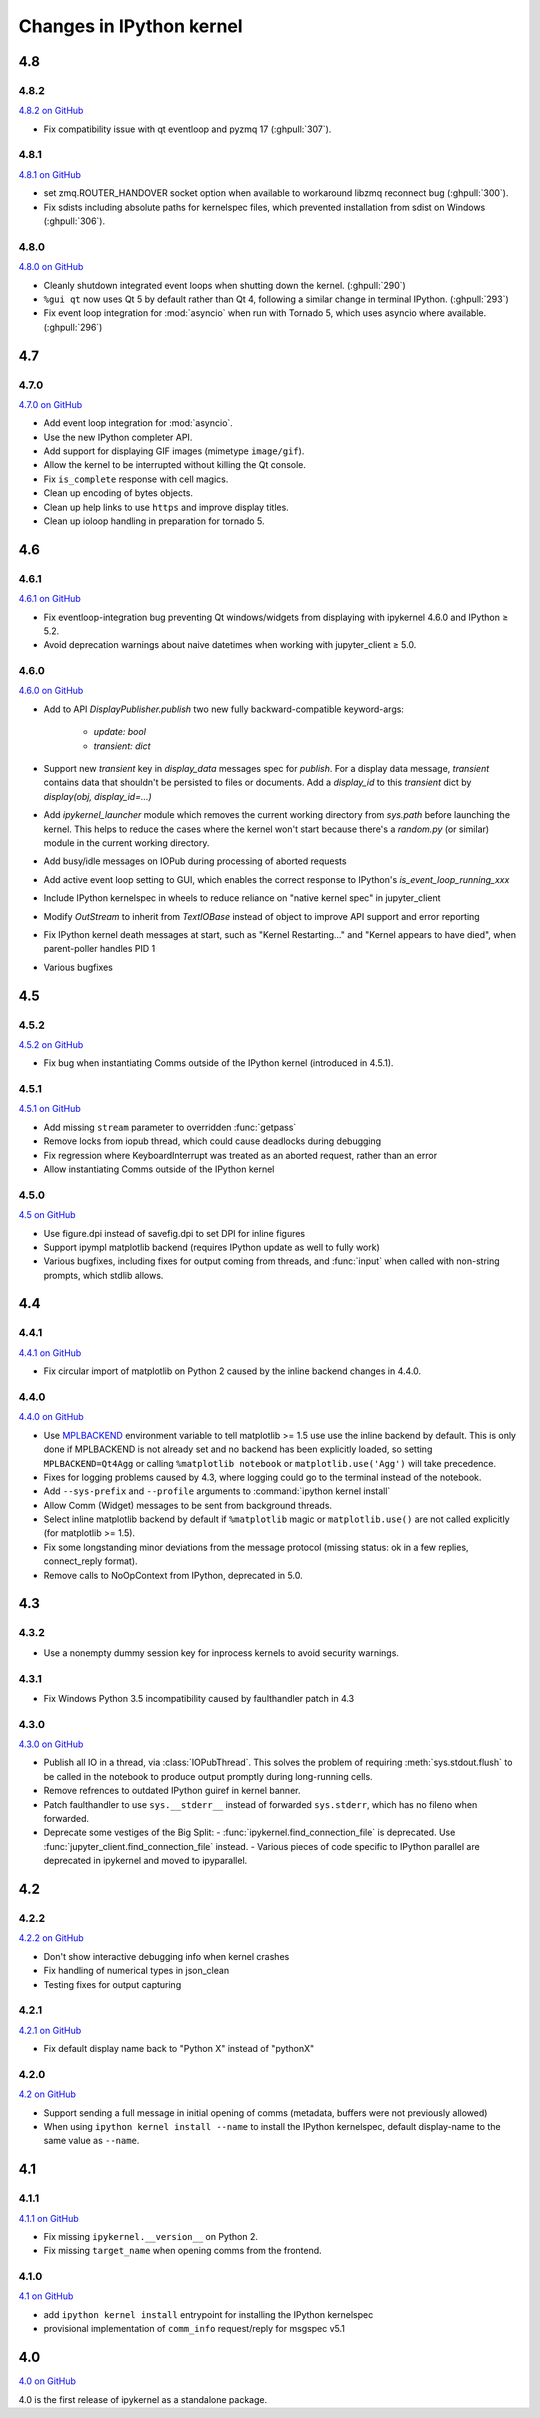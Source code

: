 Changes in IPython kernel
=========================

4.8
---

4.8.2
*****

`4.8.2 on GitHub <https://github.com/ipython/ipykernel/milestones/4.8.2>`__

- Fix compatibility issue with qt eventloop and pyzmq 17 (:ghpull:`307`).

4.8.1
*****

`4.8.1 on GitHub <https://github.com/ipython/ipykernel/milestones/4.8.1>`__

- set zmq.ROUTER_HANDOVER socket option when available
  to workaround libzmq reconnect bug (:ghpull:`300`).
- Fix sdists including absolute paths for kernelspec files,
  which prevented installation from sdist on Windows
  (:ghpull:`306`).

4.8.0
*****

`4.8.0 on GitHub <https://github.com/ipython/ipykernel/milestones/4.8>`__

- Cleanly shutdown integrated event loops when shutting down the kernel.
  (:ghpull:`290`)
- ``%gui qt`` now uses Qt 5 by default rather than Qt 4, following a similar
  change in terminal IPython. (:ghpull:`293`)
- Fix event loop integration for :mod:`asyncio` when run with Tornado 5,
  which uses asyncio where available. (:ghpull:`296`)

4.7
---

4.7.0
*****

`4.7.0 on GitHub <https://github.com/ipython/ipykernel/milestones/4.7>`__

- Add event loop integration for :mod:`asyncio`.
- Use the new IPython completer API.
- Add support for displaying GIF images (mimetype ``image/gif``).
- Allow the kernel to be interrupted without killing the Qt console.
- Fix ``is_complete`` response with cell magics.
- Clean up encoding of bytes objects.
- Clean up help links to use ``https`` and improve display titles.
- Clean up ioloop handling in preparation for tornado 5.


4.6
---

4.6.1
*****

`4.6.1 on GitHub <https://github.com/ipython/ipykernel/milestones/4.6.1>`__

- Fix eventloop-integration bug preventing Qt windows/widgets from displaying with ipykernel 4.6.0 and IPython ≥ 5.2.
- Avoid deprecation warnings about naive datetimes when working with jupyter_client ≥ 5.0.


4.6.0
*****

`4.6.0 on GitHub <https://github.com/ipython/ipykernel/milestones/4.6>`__

- Add to API `DisplayPublisher.publish` two new fully backward-compatible
  keyword-args:

    - `update: bool`
    - `transient: dict`

- Support new `transient` key in `display_data` messages spec for `publish`.
  For a display data message, `transient` contains data that shouldn't be
  persisted to files or documents. Add a `display_id` to this `transient`
  dict by `display(obj, display_id=...)`
- Add `ipykernel_launcher` module which removes the current working directory
  from `sys.path` before launching the kernel. This helps to reduce the cases
  where the kernel won't start because there's a `random.py` (or similar)
  module in the current working directory.
- Add busy/idle messages on IOPub during processing of aborted requests
- Add active event loop setting to GUI, which enables the correct response
  to IPython's `is_event_loop_running_xxx`
- Include IPython kernelspec in wheels to reduce reliance on "native kernel
  spec" in jupyter_client
- Modify `OutStream` to inherit from `TextIOBase` instead of object to improve
  API support and error reporting
- Fix IPython kernel death messages at start, such as "Kernel Restarting..."
  and "Kernel appears to have died", when parent-poller handles PID 1
- Various bugfixes


4.5
---

4.5.2
*****

`4.5.2 on GitHub <https://github.com/ipython/ipykernel/milestones/4.5.2>`__

- Fix bug when instantiating Comms outside of the IPython kernel (introduced in 4.5.1).


4.5.1
*****

`4.5.1 on GitHub <https://github.com/ipython/ipykernel/milestones/4.5.1>`__

- Add missing ``stream`` parameter to overridden :func:`getpass`
- Remove locks from iopub thread, which could cause deadlocks during debugging
- Fix regression where KeyboardInterrupt was treated as an aborted request, rather than an error
- Allow instantiating Comms outside of the IPython kernel

4.5.0
*****

`4.5 on GitHub <https://github.com/ipython/ipykernel/milestones/4.5>`__

- Use figure.dpi instead of savefig.dpi to set DPI for inline figures
- Support ipympl matplotlib backend (requires IPython update as well to fully work)
- Various bugfixes, including fixes for output coming from threads,
  and :func:`input` when called with non-string prompts, which stdlib allows.


4.4
---

4.4.1
*****

`4.4.1 on GitHub <https://github.com/ipython/ipykernel/milestones/4.4.1>`__

- Fix circular import of matplotlib on Python 2 caused by the inline backend changes in 4.4.0.


4.4.0
*****

`4.4.0 on GitHub <https://github.com/ipython/ipykernel/milestones/4.4>`__

- Use `MPLBACKEND`_ environment variable to tell matplotlib >= 1.5 use use the inline backend by default.
  This is only done if MPLBACKEND is not already set and no backend has been explicitly loaded,
  so setting ``MPLBACKEND=Qt4Agg`` or calling ``%matplotlib notebook`` or ``matplotlib.use('Agg')``
  will take precedence.
- Fixes for logging problems caused by 4.3,
  where logging could go to the terminal instead of the notebook.
- Add ``--sys-prefix`` and ``--profile`` arguments to :command:`ipython kernel install`
- Allow Comm (Widget) messages to be sent from background threads.
- Select inline matplotlib backend by default if ``%matplotlib`` magic or
  ``matplotlib.use()`` are not called explicitly (for matplotlib >= 1.5).
- Fix some longstanding minor deviations from the message protocol
  (missing status: ok in a few replies, connect_reply format).
- Remove calls to NoOpContext from IPython, deprecated in 5.0.

.. _MPLBACKEND: http://matplotlib.org/devel/coding_guide.html?highlight=mplbackend#developing-a-new-backend


4.3
---

4.3.2
*****

- Use a nonempty dummy session key for inprocess kernels to avoid security
  warnings.

4.3.1
*****

- Fix Windows Python 3.5 incompatibility caused by faulthandler patch in 4.3

4.3.0
*****

`4.3.0 on GitHub <https://github.com/ipython/ipykernel/milestones/4.3>`__

- Publish all IO in a thread, via :class:`IOPubThread`.
  This solves the problem of requiring :meth:`sys.stdout.flush` to be called in the notebook to produce output promptly during long-running cells.
- Remove refrences to outdated IPython guiref in kernel banner.
- Patch faulthandler to use ``sys.__stderr__`` instead of forwarded ``sys.stderr``,
  which has no fileno when forwarded.
- Deprecate some vestiges of the Big Split:
  - :func:`ipykernel.find_connection_file` is deprecated. Use :func:`jupyter_client.find_connection_file` instead.
  - Various pieces of code specific to IPython parallel are deprecated in ipykernel
  and moved to ipyparallel.


4.2
---

4.2.2
*****

`4.2.2 on GitHub <https://github.com/ipython/ipykernel/milestones/4.2.2>`__

- Don't show interactive debugging info when kernel crashes
- Fix handling of numerical types in json_clean
- Testing fixes for output capturing

4.2.1
*****

`4.2.1 on GitHub <https://github.com/ipython/ipykernel/milestones/4.2.1>`__

- Fix default display name back to "Python X" instead of "pythonX"

4.2.0
*****

`4.2 on GitHub <https://github.com/ipython/ipykernel/milestones/4.2>`_

- Support sending a full message in initial opening of comms (metadata, buffers were not previously allowed)
- When using ``ipython kernel install --name`` to install the IPython kernelspec, default display-name to the same value as ``--name``.

4.1
---

4.1.1
*****

`4.1.1 on GitHub <https://github.com/ipython/ipykernel/milestones/4.1.1>`_

- Fix missing ``ipykernel.__version__`` on Python 2.
- Fix missing ``target_name`` when opening comms from the frontend.

4.1.0
*****

`4.1 on GitHub <https://github.com/ipython/ipykernel/milestones/4.1>`_


-  add ``ipython kernel install`` entrypoint for installing the IPython
   kernelspec
-  provisional implementation of ``comm_info`` request/reply for msgspec
   v5.1

4.0
---

`4.0 on GitHub <https://github.com/ipython/ipykernel/milestones/4.0>`_

4.0 is the first release of ipykernel as a standalone package.
